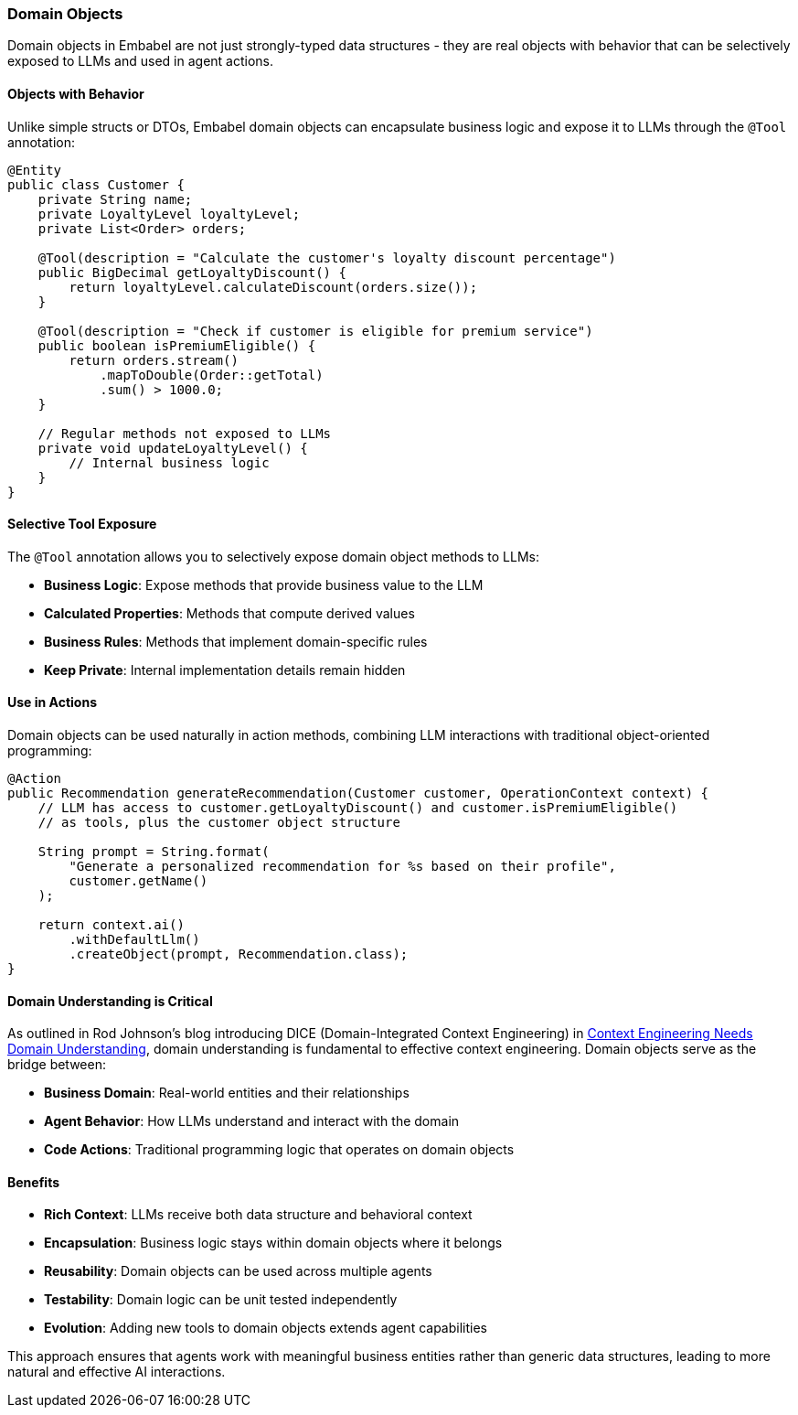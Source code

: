 [[reference.domain]]
=== Domain Objects

Domain objects in Embabel are not just strongly-typed data structures - they are real objects with behavior that can be selectively exposed to LLMs and used in agent actions.

==== Objects with Behavior

Unlike simple structs or DTOs, Embabel domain objects can encapsulate business logic and expose it to LLMs through the `@Tool` annotation:

[source,java]
----
@Entity
public class Customer {
    private String name;
    private LoyaltyLevel loyaltyLevel;
    private List<Order> orders;

    @Tool(description = "Calculate the customer's loyalty discount percentage")
    public BigDecimal getLoyaltyDiscount() {
        return loyaltyLevel.calculateDiscount(orders.size());
    }

    @Tool(description = "Check if customer is eligible for premium service")  
    public boolean isPremiumEligible() {
        return orders.stream()
            .mapToDouble(Order::getTotal)
            .sum() > 1000.0;
    }

    // Regular methods not exposed to LLMs
    private void updateLoyaltyLevel() {
        // Internal business logic
    }
}
----

==== Selective Tool Exposure

The `@Tool` annotation allows you to selectively expose domain object methods to LLMs:

- **Business Logic**: Expose methods that provide business value to the LLM
- **Calculated Properties**: Methods that compute derived values
- **Business Rules**: Methods that implement domain-specific rules
- **Keep Private**: Internal implementation details remain hidden

==== Use in Actions

Domain objects can be used naturally in action methods, combining LLM interactions with traditional object-oriented programming:

[source,java]
----
@Action
public Recommendation generateRecommendation(Customer customer, OperationContext context) {
    // LLM has access to customer.getLoyaltyDiscount() and customer.isPremiumEligible()
    // as tools, plus the customer object structure
    
    String prompt = String.format(
        "Generate a personalized recommendation for %s based on their profile",
        customer.getName()
    );
    
    return context.ai()
        .withDefaultLlm()
        .createObject(prompt, Recommendation.class);
}
----

==== Domain Understanding is Critical

As outlined in Rod Johnson's blog introducing DICE (Domain-Integrated Context Engineering) in https://medium.com/@springrod/context-engineering-needs-domain-understanding-b4387e8e4bf8[Context Engineering Needs Domain Understanding], domain understanding is fundamental to effective context engineering.
Domain objects serve as the bridge between:

- **Business Domain**: Real-world entities and their relationships
- **Agent Behavior**: How LLMs understand and interact with the domain
- **Code Actions**: Traditional programming logic that operates on domain objects

==== Benefits

- **Rich Context**: LLMs receive both data structure and behavioral context
- **Encapsulation**: Business logic stays within domain objects where it belongs
- **Reusability**: Domain objects can be used across multiple agents
- **Testability**: Domain logic can be unit tested independently
- **Evolution**: Adding new tools to domain objects extends agent capabilities

This approach ensures that agents work with meaningful business entities rather than generic data structures, leading to more natural and effective AI interactions.